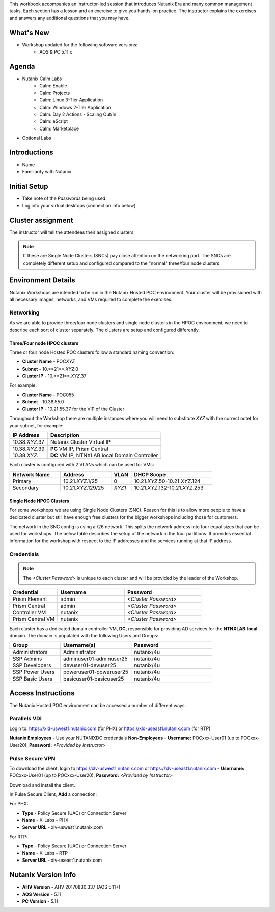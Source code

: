 .. only:: not hce

This workbook accompanies an instructor-led session that introduces Nutanix Era and many common management tasks. Each section has a lesson and an exercise to give you hands-on practice. The instructor explains the exercises and answers any additional questions that you may have.

What's New
++++++++++

- Workshop updated for the following software versions:
    - AOS & PC 5.11.x

Agenda
++++++

- Nutanix Calm Labs
    - Calm: Enable
    - Calm: Projects
    - Calm: Linux 3-Tier Application
    - Calm: Windows 2-Tier Application
    - Calm: Day 2 Actions - Scaling Out/In
    - Calm: eScript
    - Calm: Marketplace

- Optional Labs

Introductions
+++++++++++++

- Name
- Familiarity with Nutanix

Initial Setup
+++++++++++++

- Take note of the *Passwords* being used.
- Log into your virtual desktops (connection info below)

Cluster assignment
++++++++++++++++++

The instructor will tell the attendees their assigned clusters.

.. note::
  If these are Single Node Clusters (SNCs) pay close attention on the networking part. The SNCs are completely different setup and configured compared to the "normal" three/four node clusters

Environment Details
+++++++++++++++++++

Nutanix Workshops are intended to be run in the Nutanix Hosted POC environment. Your cluster will be provisioned with all necessary images, networks, and VMs required to complete the exercises.

Networking
..........

As we are able to provide three/four node clusters and single node clusters in the HPOC environment, we need to describe each sort of cluster separately. The clusters are setup and configured differently.

Three/Four node HPOC clusters
-----------------------------

Three or four node Hosted POC clusters follow a standard naming convention:

- **Cluster Name** - POC\ *XYZ*
- **Subnet** - 10.**21**.\ *XYZ*\ .0
- **Cluster IP** - 10.**21**.\ *XYZ*\ .37

For example:

- **Cluster Name** - POC055
- **Subnet** - 10.38.55.0
- **Cluster IP** - 10.21.55.37 for the VIP of the Cluster


Throughout the Workshop there are multiple instances where you will need to substitute *XYZ* with the correct octet for your subnet, for example:

.. list-table::
  :widths: 25 75
  :header-rows: 1

  * - IP Address
    - Description
  * - 10.38.\ *XYZ*\ .37
    - Nutanix Cluster Virtual IP
  * - 10.38.\ *XYZ*\ .39
    - **PC** VM IP, Prism Central
  * - 10.38.\ *XYZ*\ .
    - **DC** VM IP, NTNXLAB.local Domain Controller

Each cluster is configured with 2 VLANs which can be used for VMs:

.. list-table::
  :widths: 25 25 10 40
  :header-rows: 1

  * - Network Name
    - Address
    - VLAN
    - DHCP Scope
  * - Primary
    - 10.21.\ *XYZ*\ .1/25
    - 0
    - 10.21.\ *XYZ*\ .50-10.21.\ *XYZ*\ .124
  * - Secondary
    - 10.21.\ *XYZ*\ .129/25
    - *XYZ1*
    - 10.21.\ *XYZ*\ .132-10.21.\ *XYZ*\ .253

Single Node HPOC Clusters
-------------------------

For some workshops we are using Single Node Clusters (SNC). Reason for this is to allow more people to have a dedicated cluster but still have enough free clusters for the bigger workshops including those for customers.

The network in the SNC config is using a /26 network. This splits the network address into four equal sizes that can be used for workshops. The below table describes the setup of the network in the four partitions. It provides essential information for the workshop with respect to the IP addresses and the services running at that IP address.

.. .. list-table::
..   :widths: 15 15 15 15 15 40
..   :header-rows: 1
..
..   * - Partition 1
..     - Partition 2
..     - Partition 3
..     - Partition 4
..     - Service
..     - Comment
..   * - 10.38.x.1
..     - 10.38.x.65
..     - 10.38.x.129
..     - 10.38.x.193
..     - Gateway
..     -
..   * - 10.38.x.5
..     - 10.38.x.69
..     - 10.38.x.133
..     - 10.38.x.197
..     - AHV Host
..     -
..   * - 10.38.x.6
..     - 10.38.x.70
..     - 10.38.x.134
..     - 10.38.x.198
..     - CVM IP
..     -
..   * - 10.38.x.7
..     - 10.38.x.71
..     - 10.38.x.135
..     - 10.38.x.199
..     - Cluster IP
..     -
..   * - 10.38.x.8
..     - 10.38.x.72
..     - 10.38.x.136
..     - 10.38.x.200
..     - Data Services IP
..     -
..   * - 10.38.x.9
..     - 10.38.x.73
..     - 10.38.x.137
..     - 10.38.x.201
..     - Prism Central IP
..     -
..   * - 10.38.x.11
..     - 10.38.x.75
..     - 10.38.x.139
..     - 10.38.x.203
..     - AutoDC IP(DC)
..     -
..   * - 10.38.x.32-37
..     - 10.38.x.96-101
..     - 10.38.x.160-165
..     - 10.38.x.224-229
..     - Objects 1
..     -
..   * - 10.38.x.38-58
..     - 10.38.x.102-122
..     - 10.38.x.166-186
..     - 10.38.x.230-250
..     - Primary network IPAM
..     - 6 Free IPs free for static assignment
..

Credentials
...........

.. note::

  The *<Cluster Password>* is unique to each cluster and will be provided by the leader of the Workshop.

.. list-table::
  :widths: 25 35 40
  :header-rows: 1

  * - Credential
    - Username
    - Password
  * - Prism Element
    - admin
    - *<Cluster Password>*
  * - Prism Central
    - admin
    - *<Cluster Password>*
  * - Controller VM
    - nutanix
    - *<Cluster Password>*
  * - Prism Central VM
    - nutanix
    - *<Cluster Password>*

Each cluster has a dedicated domain controller VM, **DC**, responsible for providing AD services for the **NTNXLAB.local** domain. The domain is populated with the following Users and Groups:

.. list-table::
  :widths: 25 35 40
  :header-rows: 1

  * - Group
    - Username(s)
    - Password
  * - Administrators
    - Administrator
    - nutanix/4u
  * - SSP Admins
    - adminuser01-adminuser25
    - nutanix/4u
  * - SSP Developers
    - devuser01-devuser25
    - nutanix/4u
  * - SSP Power Users
    - poweruser01-poweruser25
    - nutanix/4u
  * - SSP Basic Users
    - basicuser01-basicuser25
    - nutanix/4u

Access Instructions
+++++++++++++++++++

The Nutanix Hosted POC environment can be accessed a number of different ways:

Parallels VDI
.................

Login to: https://xld-uswest1.nutanix.com (for PHX) or https://xld-useast1.nutanix.com (for RTP)

**Nutanix Employees** - Use your NUTANIXDC credentials
**Non-Employees** - **Username:** POCxxx-User01 (up to POCxxx-User20), **Password:** *<Provided by Instructor>*

Pulse Secure VPN
..........................

To download the client: login to https://xlv-uswest1.nutanix.com or https://xlv-useast1.nutanix.com - **Username:** POCxxx-User01 (up to POCxxx-User20), **Password:** *<Provided by Instructor>*

Download and install the client.

In Pulse Secure Client, **Add** a connection:

For PHX:

- **Type** - Policy Secure (UAC) or Connection Server
- **Name** - X-Labs - PHX
- **Server URL** - xlv-uswest1.nutanix.com

For RTP:

- **Type** - Policy Secure (UAC) or Connection Server
- **Name** - X-Labs - RTP
- **Server URL** - xlv-useast1.nutanix.com


Nutanix Version Info
++++++++++++++++++++

- **AHV Version** - AHV 20170830.337 (AOS 5.11+)
- **AOS Version** - 5.11
- **PC Version** - 5.11
